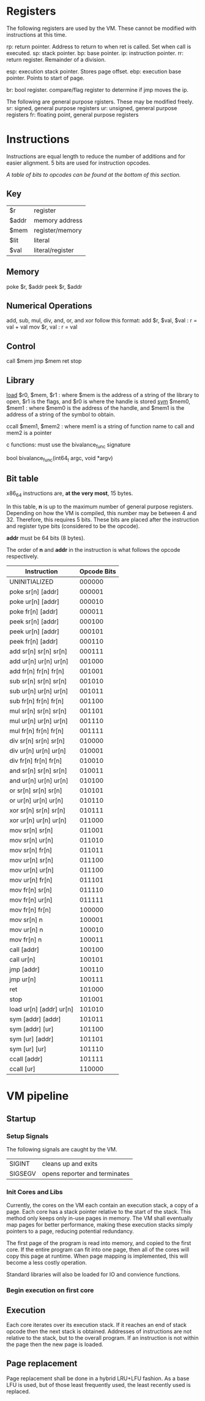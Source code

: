 * Registers
The following registers are used by the VM. These cannot be modified with instructions at this time.

rp: return pointer. Address to return to when ret is called. Set when call is executed.
sp: stack pointer.
bp: base pointer.
ip: instruction pointer.
rr: return register. Remainder of a division.

esp: execution stack pointer. Stores page offset.
ebp: execution base pointer. Points to start of page.

br: bool register. compare/flag register to determine if jmp moves the ip.

The following are general purpose rgisters. These may be modified freely.
sr: signed, general purpose registers
ur: unsigned, general purpose registers
fr: floating point, general purpose registers

* Instructions
Instructions are equal length to reduce the number of additions and for easier alignment. 
5 bits are used for instruction opcodes. 

/A table of bits to opcodes can be found at the bottom of this section./

** Key
| $r    | register         |
| $addr | memory address   |
| $mem  | register/memory  |
| $lit  | literal          |
| $val  | literal/register |
** Memory
poke $r, $addr
peek $r, $addr
** Numerical Operations
add, sub, mul, div, and, or, and xor follow this format:
add $r, $val, $val : r = val + val
mov $r, val : r = val

** Control
call $mem
jmp $mem
ret
stop
** Library
[[https://linux.die.net/man/3/dlopen][load]] $r0, $mem, $r1 : where $mem is the address of a string of the library to open, $r1 is the flags, and $r0 is where the handle is stored
[[https://linux.die.net/man/3/dlsym][sym]] $mem0, $mem1 : where $mem0 is the address of the handle, and $mem1 is the address of a string of the symbol to obtain.

ccall $mem1, $mem2 : where mem1 is a string of function name to call and mem2 is a pointer

c functions: must use the bivalance_func signature

bool bivalance_func(int64_t argc, void *argv)
** Bit table
x86_64 instructions are, *at the very most*, 15 bytes.

In this table, *n* is up to the maximum number of general purpose registers. 
Depending on how the VM is compiled, this number may be between 4 and 32. Therefore, this requires 5 bits.
These bits are placed after the instruction and register type bits (considered to be the opcode). 

*addr* must be 64 bits (8 bytes).

The order of *n* and *addr* in the instruction is what follows the opcode respectively.

| Instruction               | Opcode Bits |
|---------------------------+-------------|
| UNINITIALIZED             |      000000 |
| poke sr[n] [addr]         |      000001 |
| poke ur[n] [addr]         |      000010 |
| poke fr[n] [addr]         |      000011 |
| peek sr[n] [addr]         |      000100 |
| peek ur[n] [addr]         |      000101 |
| peek fr[n] [addr]         |      000110 |
| add  sr[n] sr[n] sr[n]    |      000111 |
| add  ur[n] ur[n] ur[n]    |      001000 |
| add  fr[n] fr[n] fr[n]    |      001001 |
| sub  sr[n] sr[n] sr[n]    |      001010 |
| sub  ur[n] ur[n] ur[n]    |      001011 |
| sub  fr[n] fr[n] fr[n]    |      001100 |
| mul  sr[n] sr[n] sr[n]    |      001101 |
| mul  ur[n] ur[n] ur[n]    |      001110 |
| mul  fr[n] fr[n] fr[n]    |      001111 |
| div  sr[n] sr[n] sr[n]    |      010000 |
| div  ur[n] ur[n] ur[n]    |      010001 |
| div  fr[n] fr[n] fr[n]    |      010010 |
| and  sr[n] sr[n] sr[n]    |      010011 |
| and  ur[n] ur[n] ur[n]    |      010100 |
| or   sr[n] sr[n] sr[n]    |      010101 |
| or   ur[n] ur[n] ur[n]    |      010110 |
| xor  sr[n] sr[n] sr[n]    |      010111 |
| xor  ur[n] ur[n] ur[n]    |      011000 |
| mov  sr[n] sr[n]          |      011001 |
| mov  sr[n] ur[n]          |      011010 |
| mov  sr[n] fr[n]          |      011011 |
| mov  ur[n] sr[n]          |      011100 |
| mov  ur[n] ur[n]          |      011100 |
| mov  ur[n] fr[n]          |      011101 |
| mov  fr[n] sr[n]          |      011110 |
| mov  fr[n] ur[n]          |      011111 |
| mov  fr[n] fr[n]          |      100000 |
| mov  sr[n] n              |      100001 |
| mov  ur[n] n              |      100010 |
| mov  fr[n] n              |      100011 |
| call  [addr]              |      100100 |
| call  ur[n]               |      100101 |
| jmp   [addr]              |      100110 |
| jmp   ur[n]               |      100111 |
| ret                       |      101000 |
| stop                      |      101001 |
| load  ur[n]  [addr] ur[n] |      101010 |
| sym   [addr] [addr]       |      101011 |
| sym   [addr] [ur]         |      101100 |
| sym   [ur]   [addr]       |      101101 |
| sym   [ur]   [ur]         |      101110 |
| ccall [addr]              |      101111 |
| ccall [ur]                |      110000 |

* VM pipeline
** Startup
*** Setup Signals
The following signals are caught by the VM.

| SIGINT  | cleans up and exits              |
| SIGSEGV | opens reporter and terminates    |

*** Init Cores and Libs
Currently, the cores on the VM each contain an execution stack, a copy of a page. Each core has a stack pointer relative to the start of the stack. This method only keeps only in-use pages in memory. 
The VM shall eventually map pages for better performance, making these execution stacks simply pointers to a page, reducing potential redundancy.

The first page of the program is read into memory, and copied to the first core. If the entire program can fit into one page, then all of the cores will copy this page at runtime. When page mapping is implemented, this will become a less costly operation.

Standard libraries will also be loaded for IO and convience functions. 

*** Begin execution on first core
** Execution
Each core iterates over its execution stack. 
If it reaches an end of stack opcode then the next stack is obtained. 
Addresses of instructions are not relative to the stack, but to the overall program.
If an instruction is not within the page then the new page is loaded.
** Page replacement
Page replacement shall be done in a hybrid LRU+LFU fashion. As a base LFU is used, but of those least frequently used, the least recently used is replaced.
